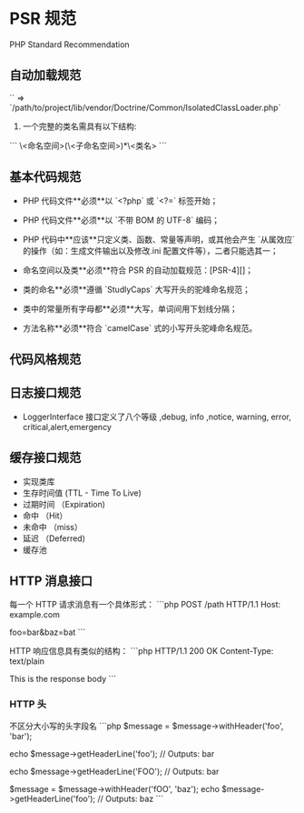 * PSR 规范
PHP Standard Recommendation  

** 自动加载规范
\vendor\Namespace\class

 `\Doctrine\Common\IsolatedClassLoader` => `/path/to/project/lib/vendor/Doctrine/Common/IsolatedClassLoader.php`

1. 一个完整的类名需具有以下结构:
```
\<命名空间>(\<子命名空间>)*\<类名>
 ```

** 基本代码规范
- PHP 代码文件**必须**以 `<?php` 或 `<?=` 标签开始；

- PHP 代码文件**必须**以 `不带 BOM 的 UTF-8` 编码；

- PHP 代码中**应该**只定义类、函数、常量等声明，或其他会产生 `从属效应` 的操作（如：生成文件输出以及修改.ini 配置文件等），二者只能选其一；

- 命名空间以及类**必须**符合 PSR 的自动加载规范：[PSR-4][]；

- 类的命名**必须**遵循 `StudlyCaps` 大写开头的驼峰命名规范；

- 类中的常量所有字母都**必须**大写，单词间用下划线分隔；

- 方法名称**必须**符合 `camelCase` 式的小写开头驼峰命名规范。

**  代码风格规范

** 日志接口规范
- LoggerInterface 接口定义了八个等级 ,debug, info ,notice, warning, error, critical,alert,emergency
** 缓存接口规范
- 实现类库
- 生存时间值 (TTL - Time To Live)
- 过期时间 （Expiration)
- 命中 （Hit）
- 未命中 （miss）
- 延迟 （Deferred)
- 缓存池
** HTTP 消息接口
每一个 HTTP 请求消息有一个具体形式：
```php
POST /path HTTP/1.1
Host: example.com

foo=bar&baz=bat
```

HTTP 响应信息具有类似的结构：
```php
HTTP/1.1 200 OK
Content-Type: text/plain

This is the response body
```

*** HTTP 头
不区分大小写的头字段名
```php
$message = $message->withHeader('foo', 'bar');

echo $message->getHeaderLine('foo');
// Outputs: bar

echo $message->getHeaderLine('FOO');
// Outputs: bar

$message = $message->withHeader('fOO', 'baz');
echo $message->getHeaderLine('foo');
// Outputs: baz
```

